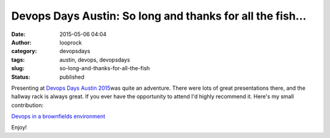 Devops Days Austin: So long and thanks for all the fish...
##########################################################
:date: 2015-05-06 04:04
:author: looprock
:category: devopsdays
:tags: austin, devops, devopsdays
:slug: so-long-and-thanks-for-all-the-fish
:status: published

Presenting at `Devops Days Austin
2015 <http://www.devopsdays.org/events/2015-austin/>`__\ was quite an
adventure. There were lots of great presentations there, and the hallway
rack is always great. If you ever have the opportunity to attend I'd
highly recommend it. Here's my small contribution:

`Devops in a brownfields
environment <http://www.slideshare.net/DouglasLand/devops-in-a-brownfields-environment-47805652>`__

.. slideshare:: kOIouGjZfqb8PL

Enjoy!
